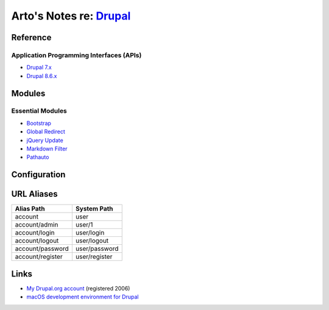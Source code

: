 *****************************************************************
Arto's Notes re: `Drupal <http://en.wikipedia.org/wiki/Drupal>`__
*****************************************************************

Reference
=========

Application Programming Interfaces (APIs)
-----------------------------------------

- `Drupal 7.x <https://api.drupal.org/api/drupal/7.x>`__

- `Drupal 8.6.x <https://api.drupal.org/api/drupal/8.6.x>`__

Modules
=======

Essential Modules
-----------------

- `Bootstrap <http://drupal.org/project/bootstrap>`_
- `Global Redirect <http://drupal.org/project/globalredirect>`_
- `jQuery Update <http://drupal.org/project/jquery_update>`_
- `Markdown Filter <http://drupal.org/project/markdown>`_
- `Pathauto <http://drupal.org/project/pathauto>`_

Configuration
=============

URL Aliases
===========

================ ================
Alias Path       System Path
================ ================
account          user
account/admin    user/1
account/login    user/login
account/logout   user/logout
account/password user/password
account/register user/register
================ ================

Links
=====

- `My Drupal.org account <https://drupal.org/user/26089>`_ (registered 2006)
- `macOS development environment for Drupal
  <https://www.drupal.org/docs/develop/local-server-setup/mac-os-development-environment>`__
